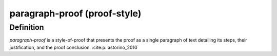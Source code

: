 .. _paragraph_proof_math_concept:

paragraph-proof (proof-style)
=============================

Definition
----------
*paragraph-proof* is a style-of-proof that presents the proof as a single paragraph of text detailing its steps, their justification, and the proof conclusion. :cite:p:`astorino_2010`

